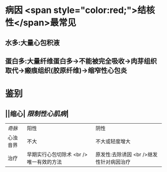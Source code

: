 * 病因  <span style="color:red;">结核性</span>最常见
** 水多:大量心包积液
** 蛋白多:大量纤维蛋白多→不能被完全吸收→肉芽组织取代→瘢痕组织(胶原纤维)→缩窄性心包炎
* 鉴别
** ||缩心| [[限制性心肌病]]|
| [[奇脉]]|阳性|阴性|
|心浊音界|不大|不大或轻度增大|
|治疗|早期实行心包切除术 <br /> 唯一有效的方法| 原发性:去除诱因 <br />继发性针对病因治疗|